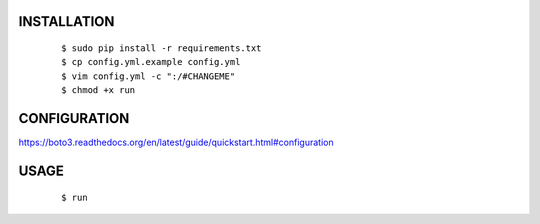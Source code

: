 INSTALLATION
############

    ::

    $ sudo pip install -r requirements.txt
    $ cp config.yml.example config.yml
    $ vim config.yml -c ":/#CHANGEME"
    $ chmod +x run

CONFIGURATION
#############

https://boto3.readthedocs.org/en/latest/guide/quickstart.html#configuration

USAGE
#####

    ::

    $ run
